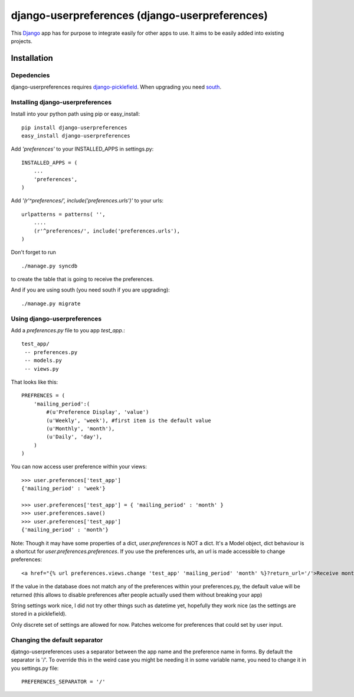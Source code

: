 =====================================
django-userpreferences (django-userpreferences)
=====================================

This `Django <https://www.djangoproject.com/>`_ app has for purpose to integrate easily for other apps to use.
It aims to be easily added into existing projects.

Installation 
============

Depedencies  
~~~~~~~~~~~

django-userpreferences requires `django-picklefield <https://github.com/shrubberysoft/django-picklefield>`_.
When upgrading you need `south <http://south.aeracode.org/>`_.

Installing django-userpreferences
~~~~~~~~~~~~~~~~~~~~~~~~~~~~~~~~~

Install into your python path using pip or easy_install::

    pip install django-userpreferences
    easy_install django-userpreferences

Add *'preferences'* to your INSTALLED_APPS in settings.py::

    INSTALLED_APPS = (
        ...
        'preferences',
    )

Add *'(r'^preferences/', include('preferences.urls')'* to your urls:: 

    urlpatterns = patterns( '',
        ....
        (r'^preferences/', include('preferences.urls'),
    )

Don't forget to run ::

    ./manage.py syncdb

to create the table that is going to receive the preferences.

And if you are using south (you need south if you are upgrading)::

   ./manage.py migrate

Using django-userpreferences
~~~~~~~~~~~~~~~~~~~~~~~~~~~~

Add a *preferences.py* file to you app *test_app*.::

    test_app/
     -- preferences.py
     -- models.py
     -- views.py

That looks like this::

    PREFRENCES = (
        'mailing_period':(
            #(u'Preference Display', 'value')
            (u'Weekly', 'week'), #first item is the default value
            (u'Monthly', 'month'),
            (u'Daily', 'day'),
        )
    )

You can now access user preference within your views::

    >>> user.preferences['test_app']
    {'mailing_period' : 'week'}

    >>> user.preferences['test_app'] = { 'mailing_period' : 'month' }
    >>> user.preferences.save()
    >>> user.preferences['test_app']
    {'mailing_period' : 'month'}

Note: Though it may have some properties of a dict, `user.preferences` is NOT a dict. It's a Model object, dict behaviour is a shortcut for `user.preferences.preferences`.
If you use the preferences urls, an url is made accessible to change preferences::

    <a href="{% url preferences.views.change 'test_app' 'mailing_period' 'month' %}?return_url='/'>Receive monthly newsletter</a>
        
If the value in the database does not match any of the preferences within your 
preferences.py, the default value will be returned (this allows to disable 
preferences after people actually used them without breaking your app)

String settings work nice, I did not try other things such as datetime yet, 
hopefully they work nice (as the settings are stored in a picklefield).

Only discrete set of settings are allowed for now. Patches welcome for 
preferences that could set by user input.

Changing the default separator 
~~~~~~~~~~~~~~~~~~~~~~~~~~~~~~~~~~
 
djatngo-userpreferences uses a separator between the app name and the
preference name in forms. By default the separator is '/'. To override this
in the weird case you might be needing it in some variable name, you need
to change it in you settings.py file::

    PREFERENCES_SEPARATOR = '/'
